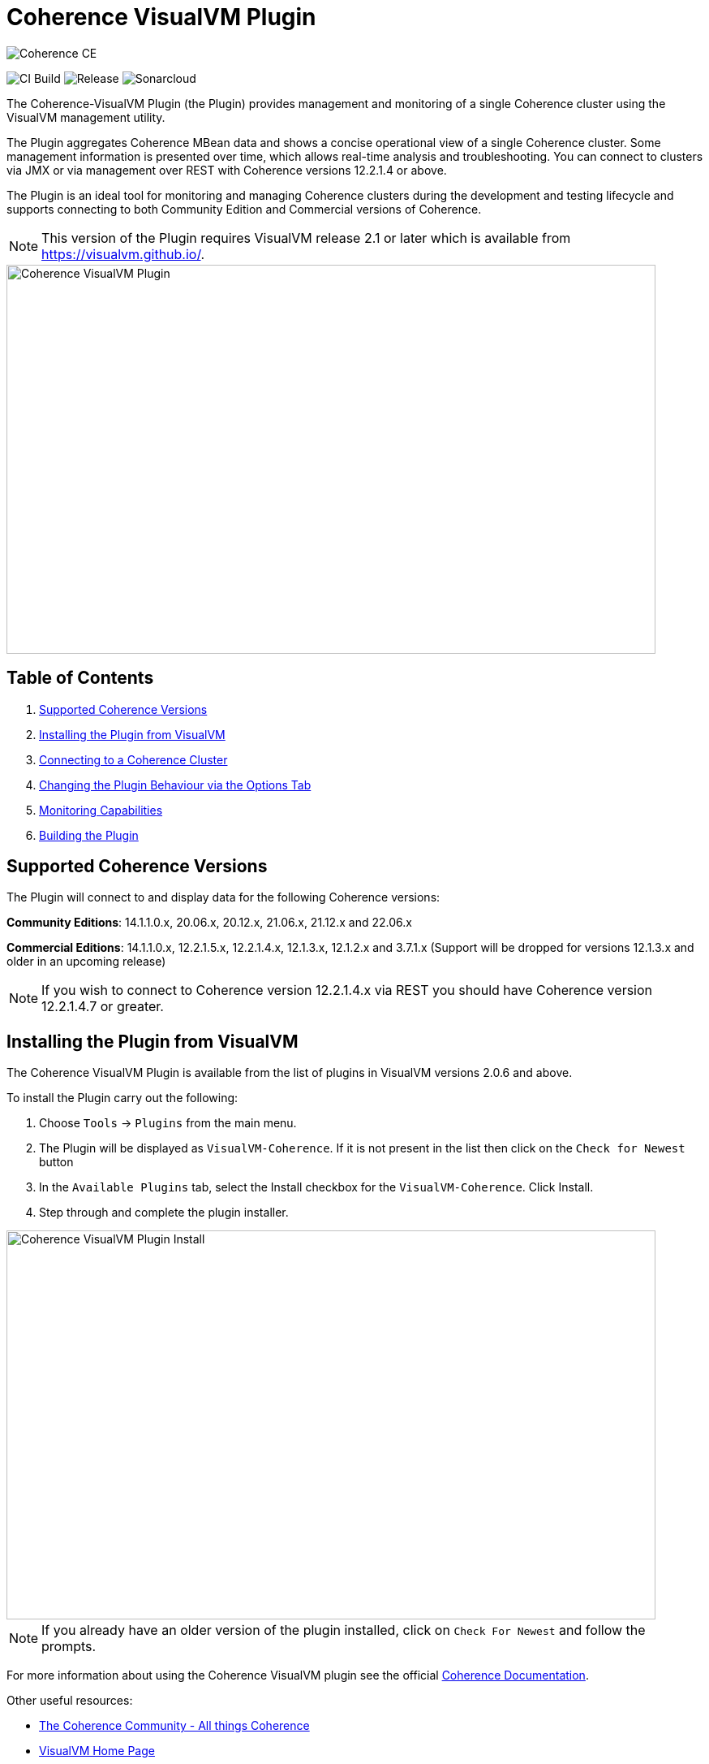 ///////////////////////////////////////////////////////////////////////////////
Copyright (c) 2020, 2022 Oracle and/or its affiliates. All rights reserved.
DO NOT ALTER OR REMOVE COPYRIGHT NOTICES OR THIS FILE HEADER.

This code is free software; you can redistribute it and/or modify it
under the terms of the GNU General Public License version 2 only, as
published by the Free Software Foundation.  Oracle designates this
particular file as subject to the "Classpath" exception as provided
by Oracle in the LICENSE file that accompanied this code.

This code is distributed in the hope that it will be useful, but WITHOUT
ANY WARRANTY; without even the implied warranty of MERCHANTABILITY or
FITNESS FOR A PARTICULAR PURPOSE.  See the GNU General Public License
version 2 for more details (a copy is included in the LICENSE file that
accompanied this code).

You should have received a copy of the GNU General Public License version
2 along with this work; if not, write to the Free Software Foundation,
Inc., 51 Franklin St, Fifth Floor, Boston, MA 02110-1301 USA.

Please contact Oracle, 500 Oracle Parkway, Redwood Shores, CA 94065 USA
or visit www.oracle.com if you need additional information or have any
questions.
///////////////////////////////////////////////////////////////////////////////
= Coherence VisualVM Plugin

image::https://oracle.github.io/coherence/assets/images/logo-red.png[Coherence CE]

image:https://github.com/oracle/coherence-visualvm/workflows/Java%20CI%20-%20Released%20versions/badge.svg[CI Build]
image:https://img.shields.io/github/v/release/oracle/coherence-visualvm[Release]
image:https://sonarcloud.io/api/project_badges/measure?project=oracle_coherence-visualvm&metric=alert_status[Sonarcloud]

The Coherence-VisualVM Plugin (the Plugin) provides management and monitoring of a single Coherence cluster using the VisualVM management utility.

The Plugin aggregates Coherence MBean data and shows a concise operational view of a single Coherence cluster.
Some management information is presented over time, which allows real-time analysis and troubleshooting.
You can connect to clusters via JMX or via management over REST with Coherence versions 12.2.1.4 or above.

The Plugin is an ideal tool for monitoring and managing Coherence clusters during the development and testing lifecycle and supports connecting to both
Community Edition and Commercial versions of Coherence.

NOTE: This version of the Plugin requires VisualVM release 2.1 or later which is available from https://visualvm.github.io/.

image::assets/coherence-visualvm.png[Coherence VisualVM Plugin,800,479]

== Table of Contents

1. <<versions, Supported Coherence Versions>>
2. <<install, Installing the Plugin from VisualVM>>
3. <<connect, Connecting to a Coherence Cluster>>
4. <<prefs, Changing the Plugin Behaviour via the Options Tab>>
5. <<capabilities, Monitoring Capabilities>>
6. <<build, Building the Plugin>>


[#versions]
== Supported Coherence Versions

The Plugin will connect to and display data for the following Coherence versions:

**Community Editions**: 14.1.1.0.x, 20.06.x, 20.12.x, 21.06.x, 21.12.x and 22.06.x

**Commercial Editions**: 14.1.1.0.x, 12.2.1.5.x, 12.2.1.4.x, 12.1.3.x, 12.1.2.x and 3.7.1.x (Support will be dropped for versions 12.1.3.x and older in an upcoming release)

NOTE: If you wish to connect to Coherence version 12.2.1.4.x via REST you should have Coherence version 12.2.1.4.7 or greater.

[#install]
== Installing the Plugin from VisualVM

The Coherence VisualVM Plugin is available from the list of plugins in VisualVM versions 2.0.6 and above.

To install the Plugin carry out the following:

1. Choose `Tools` -> `Plugins` from the main menu.
2. The Plugin will be displayed as `VisualVM-Coherence`. If it is not present in the list then click on the `Check for Newest` button
3. In the `Available Plugins` tab, select the Install checkbox for the `VisualVM-Coherence`. Click Install.
4. Step through and complete the plugin installer.

image::assets/coherence-visualvm-install.png[Coherence VisualVM Plugin Install,800,479]

NOTE: If you already have an older version of the plugin installed, click on `Check For Newest` and follow the prompts.

For more information about using the Coherence VisualVM plugin see the official https://docs.oracle.com/en/middleware/standalone/coherence/14.1.1.0/manage/using-jmx-manage-oracle-coherence.html[Coherence Documentation].

Other useful resources:

* https://coherence.community/[The Coherence Community - All things Coherence]
* https://visualvm.github.io/[VisualVM Home Page]
* https://github.com/oracle/coherence[Coherence Community Edition on GitHub]
* https://coherence.community/latest/22.06/docs/#/examples/README[Various Coherence Examples]
* https://github.com/oracle/coherence-operator[The Coherence Operator - Run your clusters in Kubernetes]

[#connect]
== Connecting to a Coherence Cluster

=== 1. Connecting Directly to a Process

Once the Plugin is installed, you can double-click on a Coherence process in the left pane, usually `com.tangosol.net.DefaultCacheServer`, after which a `Coherence` tab will be displayed.

=== 2. Connecting via Management over REST

You can also connect via Coherence Management over REST by right-clicking on the `Coherence Clusters` tree item and choose `Add Coherence Cluster`.

Provide a name for the cluster and use the following URL based upon what type of cluster you are connecting to:

1. Standalone Coherence - `http://<host>:<management-port>/management/coherence/cluster`

2. WebLogic Server -  `http://<admin-host>:<admin-port>/management/coherence/<version>/clusters` - You can use `latest` as the version.

NOTE: To enable Management over REST for a stand-alone cluster, please see the
https://docs.oracle.com/en/middleware/standalone/coherence/14.1.1.0/rest-reference/quick-start.html[Coherence Documentation].

=== 3. Connecting to Coherence in WebLogic Server via the Admin Server

If you have Coherence running within WebLogic Server using the `Managed Coherence Servers` functionality you can either
connect via REST as described above or if you want to connect to the `domain runtime MBean server`, use the instructions below.

1. Ensure you have the same version of WebLogic Server installed locally as the instance you are connecting to.

2. Use the following (on one line) to start VisualVM replacing WLS_HOME with your WebLogic Server home.
+
[source,shell]
----
/path/to/visualvm --cp WLS_HOME/server/lib/wljmxclient.jar:WLS_HOME/server/lib/weblogic.jar
   -J-Djmx.remote.protocol.provider.pkgs=weblogic.management.remote
   -J-Dcoherence.plugin.visualvm.disable.mbean.check=true
----
+
NOTE: On a Mac, the default VisualVM installed is usually `/Applications/VisualVM.app/Contents/MacOS/visualvm`.
For Windows ensure that you use `visualvm.exe` and change the `/` to `\` and change the classpath separator from `:` to `;`.

3. From the VisualVM Applications tree, right-click `Local` and select `Add JMX Connection`. The Add JMX Connection dialog box displays.

4. Use either of the following connect strings depending upon the WebLogic Version you are connecting to.
+
For WebLogic Server 14.1.1.X and above use **t3** protocol:
+
[source,shell]
----
service:jmx:t3://hostname:port/jndi/weblogic.management.mbeanservers.domainruntime
----
+
For WebLogic Server 12.2.1.5 and below use **iiop** protocol:
+
[source,shell]
----
service:jmx:iiop://hostname:port/jndi/weblogic.management.mbeanservers.domainruntime
----
+
NOTE: in WebLogic Server 14.1.1.x and above the `wljmxclient.jar` no longer exists and will be ignored in the classpath.
You may remove it from the above `--cp` statement if you like.

5. Click `Use security credentials` and enter the WebLogic Server username and password.

6. Check `Do not require SSL connection` if your connection is not SSL and select `Connect Immediately`.

7. Right-Click on the connection and select `Open`. The Coherence tab will be displayed.

NOTE: If you wish to secure access to the REST endpoints or via JMX, please refer to either the https://docs.oracle.com/en/middleware/standalone/coherence/14.1.1.0/index.html[Coherence Documentation]
or relevant JMX security documentation.

[#prefs]
== Changing the Plugin Behaviour via the Options Tab

In version 1.0.1 or above of the VisualVM Plugin, you can change the behaviour of the plugin
by using the Options pane. To open the options choose the following depending upon your platform:

1. Mac:  `VisualVM` -> `Preferences` and select the `Coherence` tab.

2. Windows/Linux: `Tools` -> `Options` and select the `Coherence` tab.

You will see the preferences as shown below:

image::assets/coherence-visualvm-preferences.png[Coherence CE]

There are tool tips for each of the preferences, but a summary is shown below.

.Table Coherence VisualVM Preferences
!===
|Preference | Default | Usage
| Data Refresh Time| 30 |  Time (in seconds) between refreshing data from the cluster. Do not set too low as this could adversely affect performance in large clusters.
| Log Query Times| false | Enables logging of query times to the VisualVM logfile when retrieving data.
| Disable MBean Check | false | Disables the MBean check when connecting to WebLogic Server. This allows the plugin to startup without checking for Cluster MBean.
| REST Request Timeout | 30000 | The request timeout (in ms) when using REST to connect to a cluster.
| Enable REST Debug | false | Enables HTTP request debugging when using REST to connect to a cluster.
| Disable SSL Certificate Validation| false | If selected, will disable SSL certificate validation. Note: You should only use this option when you are sure of the identify of the target server.
| Enable Persistence List | true | Enables dropdown list of snapshots rather than having to enter the snapshot when performing snapshot operations.
| Enable Zoom on Graphs | false | Enables additional zoom function for all graphs.
| Enable Cluster Snapshot tab | false | Enables experimental Cluster Snapshot tab. This tab is useful for seeing all the relevant cluster information on one pae in a text format.
| Enable Cluster Heap Dump | false | Enables the cluster heap dump button on the Cluster Overview tab.
| Analyze Unavailable Time in LogFile| | Provides the ability to analyze log files where Partition Events Logging has been enabled for logs generated from Coherence versions 21.06 and above. See https://docs.oracle.com/pls/topic/lookup?ctx=en/middleware/standalone/coherence/14.1.1.2206/release-notes&id=COHDG-GUID-41F5341C-0318-41B2-AEBF-B9DB7FBF25E7[here] for more details. Note: You select a Coherence log file to analyze and don't need to be connected to a running cluster.
!===

[#capabilities]
== Monitoring Capabilities

For all Coherence clusters, the following tabs are displayed:

* **Cluster Overview** - Displays high-level information about the Coherence cluster including cluster name, version, member count and 'Cluster StatusHA'. Summary graphs show total cluster memory available and used, packet publisher and receiver success rates and load averages for machines running Coherence.
* **Machines** - Displays a list of the physical machines that make up the Coherence cluster as well as information about the load averages and available memory on these machines.
* **Members** - Displays the full list of Coherence members/nodes including individual publisher/ receiver success rates, memory and send queue sizes.
* **Services** - Displays information about the running services including partition counts and statusHA values.
If you select a service, on the next data refresh you will see detailed thread information for each node of the service as well as
graphs of that information
* **Caches** - Displays information about any caches including size, and memory usage information. To get the correct information to be displayed for memory usage, you must be using the binary unit-calculator. If you select a cache, on the next data refresh you will see detailed information about each node hosting that service and cache.

Depending upon the edition and functionality you are using, the following optional tabs may be displayed:

* **Proxy Servers**  - If your cluster is running proxy servers, this tab displays information about the proxy servers and the number of connections across each proxy server and total connections.
* **HTTP Servers**  - If your cluster is running proxy servers with HTTP acceptors, this tab displays information about the HTTP servers, the number of connections across each server, total connections and graphs of response codes, errors and requests over time for a selected service.
* **Executors** - If your cluster is configured to run the Executor Service, this tab displays information about the number of tasks completed, in-progress and rejected.
* **Coherence*Web** - If your cluster is configured for Coherence*Web, this tab displays information about the number applications deployed, the number of HTTP sessions being stored as well as other information regarding session reaping.
* **Federation** - If your cluster is configured with Federated Caching, this tab displays information about each federated service. If you select a service, on the next data refresh you will see detailed outbound/inbound federation traffic information for each node of the service as well as graphs of that information.
* **Persistence** - If your cluster is configured with Persistence, this tab displays information about each service configured with Persistence.  Graphs showing active space used and any additional latencies incurred are also showed.
* **Elastic Data** - If your cluster is configured with Elastic Data, this tab displays graphs and information about RAM Journal and Flash Journal usage.  You can click on each of the usage bars to show detailed node information
* **JCache** - If your cluster is being used to store JCache caches, this tab displays JCache "Management" and "Statistics" MBean information regarding the configured caches.
* **HotCache** - If your cluster contains HotCache node(s), then this tab lists the running HotCache instances. If you select an instance, on the next data refresh the console will display statistics and graphs for the operations performed. You may click on tabs and cache-ops to see further fine-grained information.
* **gRPC Proxies** – If your cluster is configured with gRPC Proxies, this tab displays information about the requests sent and received as well as successful and failed requests. A Graph of message rates and durations is also displayed. This tab will only show when connected via JMX and is not supported for REST connections.
* **Health** – If your cluster supports the Health Check API, this tab displays information regarding the status of all health endpoints.

[#build]
== Building the Plugin

If you wish to build the Plugin from scratch please follow the instructions below.

=== Pre-requisites

You must have the following:

1. Java JDK 11+ - To build and test the plugin
2. Maven 3.6.3+
3. Git

=== Clone the Repository

1. Clone the Coherence VisualVM repository
+
[source,shell]
----
$ git clone https://github.com/oracle/coherence-visualvm.git
----

==== Build the VisualVM Plugin

1. Ensure you have JDK11 or above in your PATH.

2. Build the Plugin
+
From the `coherence-visualvm` directory:
+
[source,shell]
----
$ mvn clean install -DskipTests
----
+
If you wish to run the Community Edition tests then leave out the `-DskipTests`.

3. Install the Plugin
+
The plugin will be available in the location `coherence-visualvm-plugin/target/coherence-visualvm-plugin-{version}.nbm`

Follow the instructions https://docs.oracle.com/en/middleware/standalone/coherence/14.1.1.0/manage/using-jmx-manage-oracle-coherence.html[here]
to install the plugin manually.
